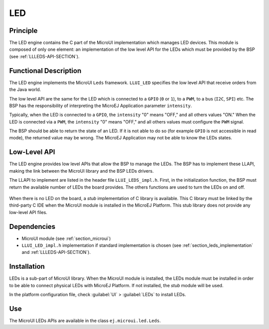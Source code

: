 .. _section_leds:

===
LED
===


Principle
=========

The LED engine contains the C part of the MicroUI implementation which manages LED devices. This module is composed of only one element: an implementation of the low level API for the LEDs which must be provided by the BSP (see :ref:`LLLEDS-API-SECTION`).

.. _section_leds_implementation:

Functional Description
======================

The LED engine implements the MicroUI ``Leds`` framework. ``LLUI_LED`` specifies the low level API that receive orders from the Java world.

The low level API are the same for the LED which is connected to a ``GPIO`` (``0`` or ``1``), to a ``PWM``, to a bus (``I2C``, ``SPI``) etc. The BSP has the responsibility of interpreting the MicroEJ Application parameter ``intensity``.

Typically, when the LED is connected to a ``GPIO``, the ``intensity`` "0" means "OFF," and all others values "ON." When the LED is connected via a ``PWM``, the ``intensity`` "0" means "OFF," and all others values must configure the ``PWM`` signal.

The BSP should be able to return the state of an LED. If it is not able to do so (for example ``GPIO`` is not accessible in read mode), the returned value may be wrong. The MicroEJ Application may not be able to know the LEDs states.

Low-Level API
=============

The LED engine provides low level APIs that allow the BSP to manage the LEDs. The BSP has to implement these LLAPI, making the link between the MicroUI library and the BSP LEDs drivers.

The LLAPI to implement are listed in the header file ``LLUI_LEDS_impl.h``. First, in the initialization function, the BSP must return the available number of LEDs the board provides. The others functions are used to turn the LEDs on and off.

.. figure:: images/ui_llapi_led.*
   :alt: MicroUI LED Low-Level
   :width: 200px

When there is no LED on the board, a *stub* implementation of C library is available. This C library must be linked by the third-party C IDE when the MicroUI module is installed in the MicroEJ Platform. This stub library does not provide any low-level API files.

Dependencies
============

-  MicroUI module (see :ref:`section_microui`)

-  ``LLUI_LED_impl.h`` implementation if standard implementation is chosen
   (see :ref:`section_leds_implementation` and
   :ref:`LLLEDS-API-SECTION`).


.. _section_leds_installation:

Installation
============

LEDs is a sub-part of MicroUI library. When the MicroUI module is installed, the LEDs module must be installed in order to be able to connect physical LEDs with MicroEJ Platform. If not installed, the
*stub* module will be used.

In the platform configuration file, check :guilabel:`UI` > :guilabel:`LEDs` to install LEDs.

Use
===

The MicroUI LEDs APIs are available in the class
``ej.microui.led.Leds``.

..
   | Copyright 2008-2020, MicroEJ Corp. Content in this space is free 
   for read and redistribute. Except if otherwise stated, modification 
   is subject to MicroEJ Corp prior approval.
   | MicroEJ is a trademark of MicroEJ Corp. All other trademarks and 
   copyrights are the property of their respective owners.
